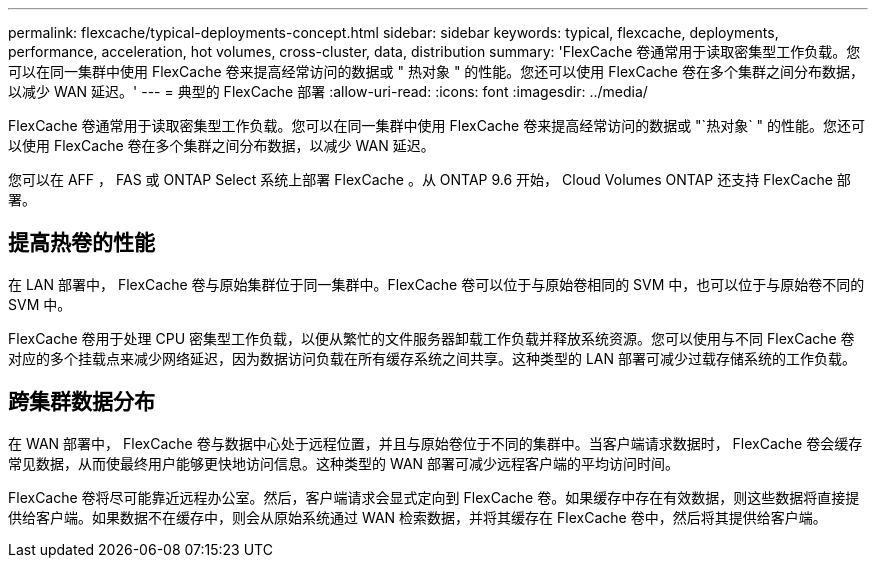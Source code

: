 ---
permalink: flexcache/typical-deployments-concept.html 
sidebar: sidebar 
keywords: typical, flexcache, deployments, performance, acceleration, hot volumes, cross-cluster, data, distribution 
summary: 'FlexCache 卷通常用于读取密集型工作负载。您可以在同一集群中使用 FlexCache 卷来提高经常访问的数据或 " 热对象 " 的性能。您还可以使用 FlexCache 卷在多个集群之间分布数据，以减少 WAN 延迟。' 
---
= 典型的 FlexCache 部署
:allow-uri-read: 
:icons: font
:imagesdir: ../media/


[role="lead"]
FlexCache 卷通常用于读取密集型工作负载。您可以在同一集群中使用 FlexCache 卷来提高经常访问的数据或 "`热对象` " 的性能。您还可以使用 FlexCache 卷在多个集群之间分布数据，以减少 WAN 延迟。

您可以在 AFF ， FAS 或 ONTAP Select 系统上部署 FlexCache 。从 ONTAP 9.6 开始， Cloud Volumes ONTAP 还支持 FlexCache 部署。



== 提高热卷的性能

在 LAN 部署中， FlexCache 卷与原始集群位于同一集群中。FlexCache 卷可以位于与原始卷相同的 SVM 中，也可以位于与原始卷不同的 SVM 中。

FlexCache 卷用于处理 CPU 密集型工作负载，以便从繁忙的文件服务器卸载工作负载并释放系统资源。您可以使用与不同 FlexCache 卷对应的多个挂载点来减少网络延迟，因为数据访问负载在所有缓存系统之间共享。这种类型的 LAN 部署可减少过载存储系统的工作负载。



== 跨集群数据分布

在 WAN 部署中， FlexCache 卷与数据中心处于远程位置，并且与原始卷位于不同的集群中。当客户端请求数据时， FlexCache 卷会缓存常见数据，从而使最终用户能够更快地访问信息。这种类型的 WAN 部署可减少远程客户端的平均访问时间。

FlexCache 卷将尽可能靠近远程办公室。然后，客户端请求会显式定向到 FlexCache 卷。如果缓存中存在有效数据，则这些数据将直接提供给客户端。如果数据不在缓存中，则会从原始系统通过 WAN 检索数据，并将其缓存在 FlexCache 卷中，然后将其提供给客户端。
